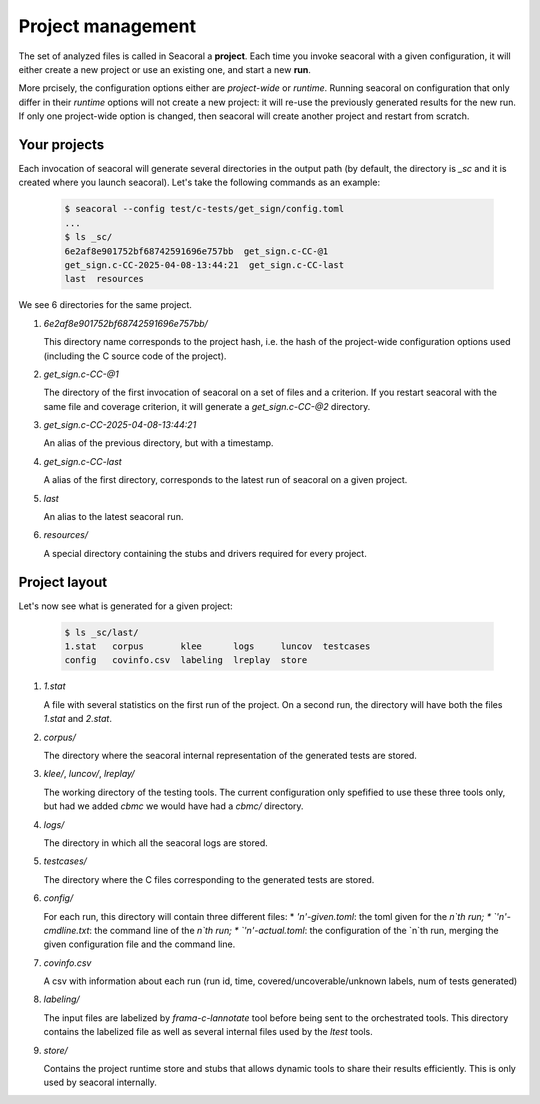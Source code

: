 .. _project:

Project management
==================

The set of analyzed files is called in Seacoral a **project**. Each time you
invoke seacoral with a given configuration, it will either create a new project
or use an existing one, and start a new **run**.

More prcisely, the configuration options either are *project-wide* or *runtime*.
Running seacoral on configuration that only differ in their *runtime* options
will not create a new project: it will re-use the previously generated results
for the new run. If only one project-wide option is changed, then seacoral will
create another project and restart from scratch.

Your projects
-------------

Each invocation of seacoral will generate several directories in the output
path (by default, the directory is `_sc` and it is created where you launch
seacoral). Let's take the following commands as an example:

  .. code-block::

    $ seacoral --config test/c-tests/get_sign/config.toml
    ...
    $ ls _sc/
    6e2af8e901752bf68742591696e757bb  get_sign.c-CC-@1
    get_sign.c-CC-2025-04-08-13:44:21  get_sign.c-CC-last
    last  resources

We see 6 directories for the same project.

1. `6e2af8e901752bf68742591696e757bb/`
   
   This directory name corresponds to the project hash, i.e. the hash of the
   project-wide configuration options used (including the C source code of the project).

2. `get_sign.c-CC-@1`
   
   The directory of the first invocation of seacoral on a set of files and a
   criterion. If you restart seacoral with the same file and coverage
   criterion, it will generate a `get_sign.c-CC-@2` directory.

3. `get_sign.c-CC-2025-04-08-13:44:21`
   
   An alias of the previous directory, but with a timestamp.

4. `get_sign.c-CC-last`
   
   A alias of the first directory, corresponds to the latest run of seacoral
   on a given project.

5. `last`
   
   An alias to the latest seacoral run.

6. `resources/`
   
   A special directory containing the stubs and drivers required for every project.


Project layout
--------------

Let's now see what is generated for a given project:

  .. code-block::

    $ ls _sc/last/
    1.stat   corpus       klee      logs     luncov  testcases
    config   covinfo.csv  labeling  lreplay  store

1. `1.stat`
   
   A file with several statistics on the first run of the project. On a second
   run, the directory will have both the files `1.stat` and `2.stat`.

2. `corpus/`
   
   The directory where the seacoral internal representation of the generated
   tests are stored.

3. `klee/`, `luncov/`, `lreplay/`
   
   The working directory of the testing tools. The current configuration
   only spefified to use these three tools only, but had we added `cbmc` we would
   have had a `cbmc/` directory.

4. `logs/`
   
   The directory in which all the seacoral logs are stored.

5. `testcases/`
   
   The directory where the C files corresponding to the generated tests are
   stored.

6. `config/`
   
   For each run, this directory will contain three different files:
   * `'n'-given.toml`: the toml given for the `n`th run;
   * `'n'-cmdline.txt`: the command line of the `n`th run;
   * `'n'-actual.toml`: the configuration of the `n`th run, merging the given
   configuration file and the command line.

7. `covinfo.csv`
   
   A csv with information about each run (run id, time,
   covered/uncoverable/unknown labels, num of tests generated)

8. `labeling/`
   
   The input files are labelized by `frama-c-lannotate` tool before being sent
   to the orchestrated tools. This directory contains the labelized file as
   well as several internal files used by the `ltest` tools.

9. `store/`
   
   Contains the project runtime store and stubs that allows dynamic tools to share
   their results efficiently. This is only used by seacoral internally.
